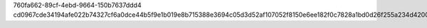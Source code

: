760fa662-89cf-4ebd-9664-150b7637ddd4
cd0967cde34194afe022b74327cf6a0dce44b5f9e1b019e8b715388e3694c05d3d52af107052f8150e6ee182f0c7828a1bd0d26f255a234d4200b8b60b14d382
